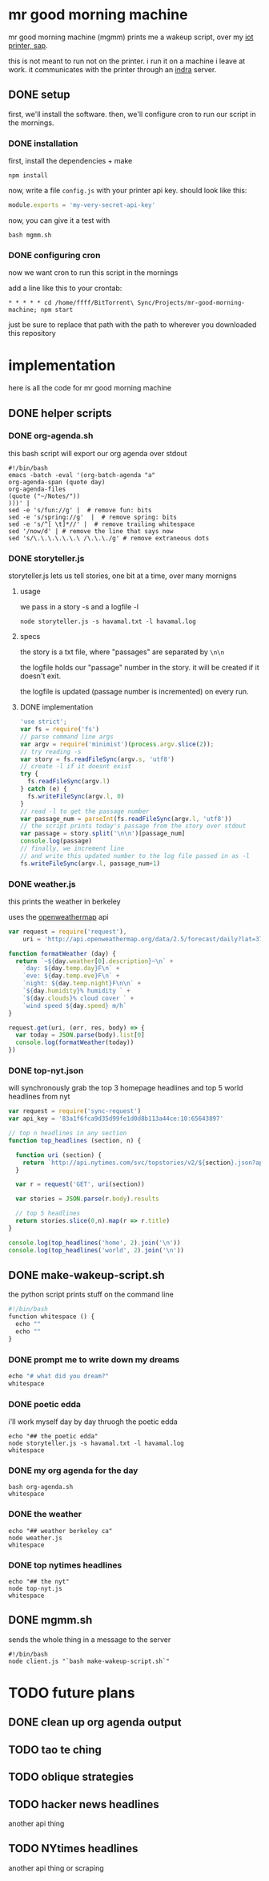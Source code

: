 * mr good morning machine

mr good morning machine (mgmm) prints me a wakeup script, over my [[https://github.com/elsehow/sap/][iot printer, sap]].

this is not meant to run not on the printer. i run it on a machine i leave at work. it communicates with the printer through an [[https://github.com/elsehow/indra-server][indra]] server.

** DONE setup
CLOSED: [2016-02-11 Thu 23:52]

first, we'll install the software. then, we'll configure cron to run our script in the mornings.

*** DONE installation
CLOSED: [2016-02-11 Thu 23:52]

first, install the dependencies + make 

#+BEGIN_SRC shell
npm install
#+END_SRC

now, write a file =config.js= with your printer api key. should look like this:

#+BEGIN_SRC js
module.exports = 'my-very-secret-api-key'
#+END_SRC

now, you can give it a test with

#+BEGIN_SRC shell
bash mgmm.sh
#+END_SRC

*** DONE configuring cron 
CLOSED: [2016-02-11 Thu 23:51]

now we want cron to run this script in the mornings

add a line like this to your crontab:

#+BEGIN_SRC
* * * * * cd /home/ffff/BitTorrent\ Sync/Projects/mr-good-morning-machine; npm start 
#+END_SRC

just be sure to replace that path with the path to wherever you downloaded this repository

* implementation

here is all the code for mr good morning machine

** DONE helper scripts
CLOSED: [2016-02-11 Thu 23:40]
*** DONE org-agenda.sh
CLOSED: [2016-02-11 Thu 22:10]

this bash script will export our org agenda over stdout

#+BEGIN_SRC shell :tangle org-agenda.sh
#!/bin/bash
emacs -batch -eval '(org-batch-agenda "a" 
org-agenda-span (quote day) 
org-agenda-files 
(quote ("~/Notes/"))
)))' | 
sed -e 's/fun://g' |  # remove fun: bits
sed -e 's/spring://g'  |  # remove spring: bits
sed -e 's/^[ \t]*//' |  # remove trailing whitespace
sed '/now/d' | # remove the line that says now
sed 's/\.\.\.\.\.\.\ /\.\.\./g' # remove extraneous dots
#+END_SRC

*** DONE storyteller.js

storyteller.js lets us tell stories, one bit at a time, over many mornigns

**** usage

we pass in a story -s and a logfile -l

#+BEGIN_SRC shell
node storyteller.js -s havamal.txt -l havamal.log
#+END_SRC

**** specs

the story is a txt file, where "passages" are separated by =\n\n=

the logfile holds our "passage" number in the story. it will be created if it doesn't exit.

the logfile is updated (passage number is incremented) on every run.

**** DONE implementation
CLOSED: [2016-02-11 Thu 23:57]

#+BEGIN_SRC js :tangle storyteller.js
'use strict';
var fs = require('fs')
// parse command line args
var argv = require('minimist')(process.argv.slice(2));
// try reading -s
var story = fs.readFileSync(argv.s, 'utf8')
// create -l if it doesnt exist
try {
  fs.readFileSync(argv.l)
} catch (e) {
  fs.writeFileSync(argv.l, 0)
}
// read -l to get the passage number
var passage_num = parseInt(fs.readFileSync(argv.l, 'utf8'))
// the script prints today's passage from the story over stdout
var passage = story.split('\n\n')[passage_num]
console.log(passage)
// finally, we increment line 
// and write this updated number to the log file passed in as -l
fs.writeFileSync(argv.l, passage_num+1)
#+END_SRC

*** DONE weather.js

this prints the weather in berkeley

uses the [[https://openweathermap.org][openweathermap]] api 

#+BEGIN_SRC js :tangle weather.js
var request = require('request'),
    uri = 'http://api.openweathermap.org/data/2.5/forecast/daily?lat=37.8554&lon=-122.2839&appid=44db6a862fba0b067b1930da0d769e98&units=imperial'

function formatWeather (day) {
  return `~${day.weather[0].description}~\n` +
    `day: ${day.temp.day}F\n` +
    `eve: ${day.temp.eve}F\n` +
    `night: ${day.temp.night}F\n\n` +
    `${day.humidity}% humidity ` +
    `${day.clouds}% cloud cover ` +
    `wind speed ${day.speed} m/h`
}

request.get(uri, (err, res, body) => {
  var today = JSON.parse(body).list[0]
  console.log(formatWeather(today))
})
#+END_SRC
*** DONE top-nyt.json

will synchronously grab the top 3 homepage headlines and top 5 world headlines from nyt

#+BEGIN_SRC js :tangle top-nyt.js
var request = require('sync-request')
var api_key = '83a1f6fca9d35d99fe1d0d8b113a44ce:10:65643897'

// top n headlines in any section
function top_headlines (section, n) {

  function uri (section) {
    return `http://api.nytimes.com/svc/topstories/v2/${section}.json?api-key=${api_key}`
  }

  var r = request('GET', uri(section))

  var stories = JSON.parse(r.body).results

  // top 5 headlines
  return stories.slice(0,n).map(r => r.title)
}

console.log(top_headlines('home', 2).join('\n'))
console.log(top_headlines('world', 2).join('\n'))
#+END_SRC
** DONE make-wakeup-script.sh
CLOSED: [2016-02-11 Thu 23:36]

the python script prints stuff on the command line

#+BEGIN_SRC python :tangle make-wakeup-script.sh
#!/bin/bash
function whitespace () {
  echo ""
  echo ""
}
#+END_SRC
*** DONE prompt me to write down my dreams
#+BEGIN_SRC python :tangle make-wakeup-script.sh
echo "# what did you dream?"
whitespace
#+END_SRC
*** DONE poetic edda
CLOSED: [2016-02-11 Thu 22:35]
i'll work myself day by day thruogh the poetic edda
#+BEGIN_SRC shell :tangle make-wakeup-script.sh
echo "## the poetic edda"
node storyteller.js -s havamal.txt -l havamal.log
whitespace
#+END_SRC
*** DONE my org agenda for the day
CLOSED: [2016-02-11 Thu 21:52]
#+BEGIN_SRC shell :tangle make-wakeup-script.sh
bash org-agenda.sh
whitespace
#+END_SRC
*** DONE the weather 
CLOSED: [2016-02-11 Thu 23:34]
#+BEGIN_SRC shell :tangle make-wakeup-script.sh
echo "## weather berkeley ca"
node weather.js
whitespace
#+END_SRC
*** DONE top nytimes headlines
CLOSED: [2016-02-12 Fri 10:01]
#+BEGIN_SRC shell :tangle make-wakeup-script.sh
echo "## the nyt"
node top-nyt.js
whitespace
#+END_SRC

** DONE mgmm.sh
CLOSED: [2016-02-11 Thu 22:10]

sends the whole thing in a message to the server

#+BEGIN_SRC shell :tangle mgmm.sh
#!/bin/bash
node client.js "`bash make-wakeup-script.sh`"
#+END_SRC

* TODO future plans
** DONE clean up org agenda output
CLOSED: [2016-02-12 Fri 09:35]
** TODO tao te ching
** TODO oblique strategies
** TODO hacker news headlines
another api thing
** TODO NYtimes headlines
another api thing or scraping

